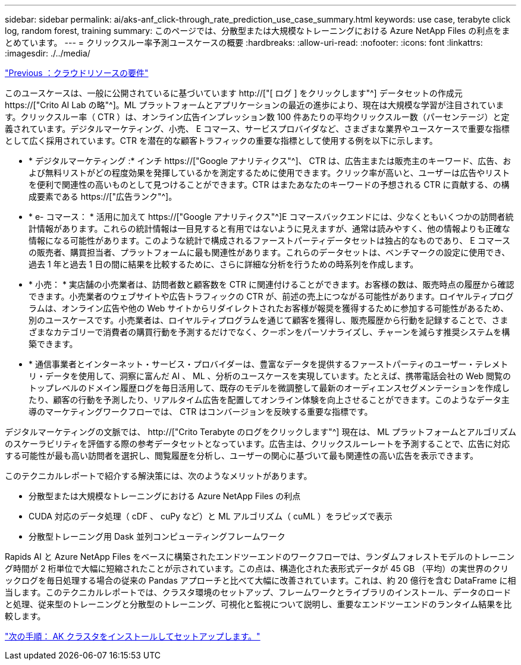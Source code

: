 ---
sidebar: sidebar 
permalink: ai/aks-anf_click-through_rate_prediction_use_case_summary.html 
keywords: use case, terabyte click log, random forest, training 
summary: このページでは、分散型または大規模なトレーニングにおける Azure NetApp Files の利点をまとめています。 
---
= クリックスルー率予測ユースケースの概要
:hardbreaks:
:allow-uri-read: 
:nofooter: 
:icons: font
:linkattrs: 
:imagesdir: ./../media/


link:aks-anf_cloud_resource_requirements.html["Previous ：クラウドリソースの要件"]

[role="lead"]
このユースケースは、一般に公開されているに基づいています http://["[ ログ ] をクリックします"^] データセットの作成元 https://["Crito AI Lab の略"^]。ML プラットフォームとアプリケーションの最近の進歩により、現在は大規模な学習が注目されています。クリックスルー率（ CTR ）は、オンライン広告インプレッション数 100 件あたりの平均クリックスルー数（パーセンテージ）と定義されています。デジタルマーケティング、小売、 E コマース、サービスプロバイダなど、さまざまな業界やユースケースで重要な指標として広く採用されています。CTR を潜在的な顧客トラフィックの重要な指標として使用する例を以下に示します。

* * デジタルマーケティング :* インチ https://["Google アナリティクス"^]、 CTR は、広告主または販売主のキーワード、広告、および無料リストがどの程度効果を発揮しているかを測定するために使用できます。クリック率が高いと、ユーザーは広告やリストを便利で関連性の高いものとして見つけることができます。CTR はまたあなたのキーワードの予想される CTR に貢献する、の構成要素である https://["広告ランク"^]。
* * e- コマース： * 活用に加えて https://["Google アナリティクス"^]E コマースバックエンドには、少なくともいくつかの訪問者統計情報があります。これらの統計情報は一目見すると有用ではないように見えますが、通常は読みやすく、他の情報よりも正確な情報になる可能性があります。このような統計で構成されるファーストパーティデータセットは独占的なものであり、 E コマースの販売者、購買担当者、プラットフォームに最も関連性があります。これらのデータセットは、ベンチマークの設定に使用でき、過去 1 年と過去 1 日の間に結果を比較するために、さらに詳細な分析を行うための時系列を作成します。
* * 小売： * 実店舗の小売業者は、訪問者数と顧客数を CTR に関連付けることができます。お客様の数は、販売時点の履歴から確認できます。小売業者のウェブサイトや広告トラフィックの CTR が、前述の売上につながる可能性があります。ロイヤルティプログラムは、オンライン広告や他の Web サイトからリダイレクトされたお客様が報奨を獲得するために参加する可能性があるため、別のユースケースです。小売業者は、ロイヤルティプログラムを通じて顧客を獲得し、販売履歴から行動を記録することで、さまざまなカテゴリーで消費者の購買行動を予測するだけでなく、クーポンをパーソナライズし、チャーンを減らす推奨システムを構築できます。
* * 通信事業者とインターネット・サービス・プロバイダーは、豊富なデータを提供するファーストパーティのユーザー・テレメトリ・データを使用して、洞察に富んだ AI 、 ML 、分析のユースケースを実現しています。たとえば、携帯電話会社の Web 閲覧のトップレベルのドメイン履歴ログを毎日活用して、既存のモデルを微調整して最新のオーディエンスセグメンテーションを作成したり、顧客の行動を予測したり、リアルタイム広告を配置してオンライン体験を向上させることができます。このようなデータ主導のマーケティングワークフローでは、 CTR はコンバージョンを反映する重要な指標です。


デジタルマーケティングの文脈では、 http://["Crito Terabyte のログをクリックします"^] 現在は、 ML プラットフォームとアルゴリズムのスケーラビリティを評価する際の参考データセットとなっています。広告主は、クリックスルーレートを予測することで、広告に対応する可能性が最も高い訪問者を選択し、閲覧履歴を分析し、ユーザーの関心に基づいて最も関連性の高い広告を表示できます。

このテクニカルレポートで紹介する解決策には、次のようなメリットがあります。

* 分散型または大規模なトレーニングにおける Azure NetApp Files の利点
* CUDA 対応のデータ処理（ cDF 、 cuPy など）と ML アルゴリズム（ cuML ）をラピッズで表示
* 分散型トレーニング用 Dask 並列コンピューティングフレームワーク


Rapids AI と Azure NetApp Files をベースに構築されたエンドツーエンドのワークフローでは、ランダムフォレストモデルのトレーニング時間が 2 桁単位で大幅に短縮されたことが示されています。この点は、構造化された表形式データが 45 GB （平均）の実世界のクリックログを毎日処理する場合の従来の Pandas アプローチと比べて大幅に改善されています。これは、約 20 億行を含む DataFrame に相当します。このテクニカルレポートでは、クラスタ環境のセットアップ、フレームワークとライブラリのインストール、データのロードと処理、従来型のトレーニングと分散型のトレーニング、可視化と監視について説明し、重要なエンドツーエンドのランタイム結果を比較します。

link:aks-anf_install_and_set_up_the_aks_cluster.html["次の手順： AK クラスタをインストールしてセットアップします。"]
